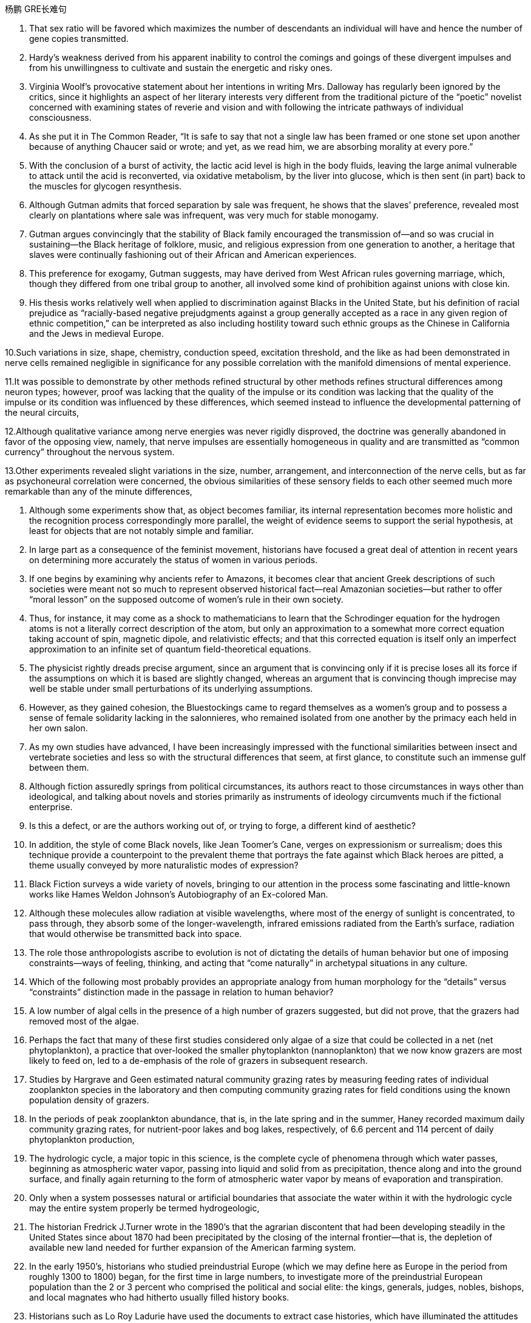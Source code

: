 
杨鹏 GRE长难句

1. That sex ratio will be favored which maximizes the number of descendants an individual will have and hence the number of gene copies transmitted.

2. Hardy’s weakness derived from his apparent inability to control the comings and goings of these divergent impulses and from his unwillingness to cultivate and sustain the energetic and risky ones.

3. Virginia Woolf’s provocative statement about her intentions in writing Mrs. Dalloway has regularly been ignored by the critics, since it highlights an aspect of her literary interests very different from the traditional picture of the “poetic” novelist concerned with examining states of reverie and vision and with following the intricate pathways of individual consciousness.

4. As she put it in The Common Reader, “It is safe to say that not a single law has been framed or one stone set upon another because of anything Chaucer said or wrote; and yet, as we read him, we are absorbing morality at every pore.”

5. With the conclusion of a burst of activity, the lactic acid level is high in the body fluids, leaving the large animal vulnerable to attack until the acid is reconverted, via oxidative metabolism, by the liver into glucose, which is then sent (in part) back to the muscles for glycogen resynthesis.

6. Although Gutman admits that forced separation by sale was frequent, he shows that the slaves’ preference, revealed most clearly on plantations where sale was infrequent, was very much for stable monogamy.

7. Gutman argues convincingly that the stability of Black family encouraged the transmission of--and so was crucial in sustaining--the Black heritage of folklore, music, and religious expression from one generation to another, a heritage that slaves were continually fashioning out of their African and American experiences.

8. This preference for exogamy, Gutman suggests, may have derived from West African rules governing marriage, which, though they differed from one tribal group to another, all involved some kind of prohibition against unions with close kin.

9. His thesis works relatively well when applied to discrimination against Blacks in the United State, but his definition of racial prejudice as “racially-based negative prejudgments against a group generally accepted as a race in any given region of ethnic competition,” can be interpreted as also including hostility toward such ethnic groups as the Chinese in California and the Jews in medieval Europe.

10.Such variations in size, shape, chemistry, conduction speed, excitation threshold, and the like as had been demonstrated in nerve cells remained negligible in significance for any possible correlation with the manifold dimensions of mental experience.

11.It was possible to demonstrate by other methods refined structural by other methods refines structural differences among neuron types; however, proof was lacking that the quality of the impulse or its condition was lacking that the quality of the impulse or its condition was influenced by these differences, which seemed instead to influence the developmental patterning of the neural circuits,

12.Although qualitative variance among nerve energies was never rigidly disproved, the doctrine was generally abandoned in favor of the opposing view, namely, that nerve impulses are essentially homogeneous in quality and are transmitted as “common currency” throughout the nervous system.

13.Other experiments revealed slight variations in the size, number, arrangement, and interconnection of the nerve cells, but as far as psychoneural correlation were concerned, the obvious similarities of these sensory fields to each other seemed much more remarkable than any of the minute differences,

14. Although some experiments show that, as object becomes familiar, its internal representation becomes more holistic and the recognition process correspondingly more parallel, the weight of evidence seems to support the serial hypothesis, at least for objects that are not notably simple and familiar.

15. In large part as a consequence of the feminist movement, historians have focused a great deal of attention in recent years on determining more accurately the status of women in various periods.

16. If one begins by examining why ancients refer to Amazons, it becomes clear that ancient Greek descriptions of such societies were meant not so much to represent observed historical fact--real Amazonian societies--but rather to offer “moral lesson” on the supposed outcome of women’s rule in their own society.

17. Thus, for instance, it may come as a shock to mathematicians to learn that the Schrodinger equation for the hydrogen atoms is not a literally correct description of the atom, but only an approximation to a somewhat more correct equation taking account of spin, magnetic dipole, and relativistic effects; and that this corrected equation is itself only an imperfect approximation to an infinite set of quantum field-theoretical equations.

18. The physicist rightly dreads precise argument, since an argument that is convincing only if it is precise loses all its force if the assumptions on which it is based are slightly changed, whereas an argument that is convincing though imprecise may well be stable under small perturbations of its underlying assumptions.

19. However, as they gained cohesion, the Bluestockings came to regard themselves as a women’s group and to possess a sense of female solidarity lacking in the salonnieres, who remained isolated from one another by the primacy each held in her own salon.
20. As my own studies have advanced, I have been increasingly impressed with the functional similarities between insect and vertebrate societies and less so with the structural differences that seem, at first glance, to constitute such an immense gulf between them.

21. Although fiction assuredly springs from political circumstances, its authors react to those circumstances in ways other than ideological, and talking about novels and stories primarily as instruments of ideology circumvents much if the fictional enterprise.

22. Is this a defect, or are the authors working out of, or trying to forge, a different kind of aesthetic?

23. In addition, the style of come Black novels, like Jean Toomer’s Cane, verges on expressionism or surrealism; does this technique provide a counterpoint to the prevalent theme that portrays the fate against which Black heroes are pitted, a theme usually conveyed by more naturalistic modes of expression?

24. Black Fiction surveys a wide variety of novels, bringing to our attention in the process some fascinating and little-known works like Hames Weldon Johnson’s Autobiography of an Ex-colored Man.

25. Although these molecules allow radiation at visible wavelengths, where most of the energy of sunlight is concentrated, to pass through, they absorb some of the longer-wavelength, infrared emissions radiated from the Earth’s surface, radiation that would otherwise be transmitted back into space.

26. The role those anthropologists ascribe to evolution is not of dictating the details of human behavior but one of imposing constraints--ways of feeling, thinking, and acting that “come naturally” in archetypal situations in any culture.

27. Which of the following most probably provides an appropriate analogy from human morphology for the “details” versus “constraints” distinction made in the passage in relation to human behavior?

28. A low number of algal cells in the presence of a high number of grazers suggested, but did not prove, that the grazers had removed most of the algae.

29. Perhaps the fact that many of these first studies considered only algae of a size that could be collected in a net (net phytoplankton), a practice that over-looked the smaller phytoplankton (nannoplankton) that we now know grazers are most likely to feed on, led to a de-emphasis of the role of grazers in subsequent research.

30. Studies by Hargrave and Geen estimated natural community grazing rates by measuring feeding rates of individual zooplankton species in the laboratory and then computing community grazing rates for field conditions using the known population density of grazers.

31. In the periods of peak zooplankton abundance, that is, in the late spring and in the summer, Haney recorded maximum daily community grazing rates, for nutrient-poor lakes and bog lakes, respectively, of 6.6 percent and 114 percent of daily phytoplankton production,

32. The hydrologic cycle, a major topic in this science, is the complete cycle of phenomena through which water passes, beginning as atmospheric water vapor, passing into liquid and solid from as precipitation, thence along and into the ground surface, and finally again returning to the form of atmospheric water vapor by means of evaporation and transpiration.

33. Only when a system possesses natural or artificial boundaries that associate the water within it with the hydrologic cycle may the entire system properly be termed hydrogeologic,

34. The historian Fredrick J.Turner wrote in the 1890’s that the agrarian discontent that had been developing steadily in the United States since about 1870 had been precipitated by the closing of the internal frontier--that is, the depletion of available new land needed for further expansion of the American farming system.

35. In the early 1950’s, historians who studied preindustrial Europe (which we may define here as Europe in the period from roughly 1300 to 1800) began, for the first time in large numbers, to investigate more of the preindustrial European population than the 2 or 3 percent who comprised the political and social elite: the kings, generals, judges, nobles, bishops, and local magnates who had hitherto usually filled history books.

36. Historians such as Lo Roy Ladurie have used the documents to extract case histories, which have illuminated the attitudes of different social groups (these attitudes include, but are not confined to, attitudes toward crime and the law) and have revealed how the authorities administered justice.

37. It can be inferred from the passage that a historian who wished to compare crime rates per thousand in a European city in one decade of the fifteenth century with crime rates in another decade of that century would probably be most aided by better information about which of the following?

38. My point is that its central consciousness--its profound understanding of class and gender as shaping influences on people’s lives--owes much to that earlier literary heritage, a heritage that, in general, has not been sufficiently valued by most contemporary literary critics.

39. Even the requirement that biomaterials processed from these materials be nontoxic to host tissue can be met by techniques derived from studying the reaction of tissue cultures to biomaterials or from short-term implants.

40. But achieving necessary matches in physical properties across interface between living and non-living matter requires knowledge of which molecules control the bonding of cells to each other--an area that we have not yet explored thoroughly.


41. Islamic law is a phenomenon so different from all other forms of law--notwithstanding, of course, a considerable and inevitable number of coincidences with one or other of them as far as subject matter and positive enactment are concerned--that its study is indispensable in order to appreciate adequately the full range of possible legal phenomena.

42. Both Jewish law and canon law are more uniform than Islamic law. Though historically there is a discernible break between Jewish law of the sovereign state of ancient Israel and of the Diaspora(the dispersion of Jewish people after the conquest of Israel), the spirit of the legal matter in later parts of the Old Testament is very close to that of the Talmud, one of the primary codifications of Jewish law in the Diaspora.

43. Islam, in the other hand, represented a radical breakaway from the Arab paganism that preceded it; Islamic law is the result of an examination, from a religious angle, of legal subject matter that was far from uniform, comprising as it did the various components of the laws of pre-Islamic Arabia and numerous legal elements taken over from the non-Arab peoples of the conquered territories.

44. One such novel idea is that of inserting into the chromosomes of plants discrete genes that are not a part of the plants’ natural constitution: specifically, the idea of inserting into nonleguminous plants the genes, of they can be identified and isolated, that fit the leguminous plants to be hosts for nitrogen-fixing bacteria. Hence, the intensified research on legumes.

45. It is one of nature’s great ironies that the availability of nitrogen in the soil frequently sets an upper limit on plant growth even though the plants’ leaves are bathed in a sea of nitrogen gas.

46. Unless they succeed, the yield gains of the Green Revolution will be largely lost even if the genes in legumes that equip those plants to enter into a symbiosis with nitrogen fixers are identified and isolated, and even if the transfer of those gene complexes, once they are found, becomes possible.

47. Its subject (to use Maynard Mack’s categories) is “life-as-spectacle,” for readers, diverted by its various incidents, observe its hero Odysseus primarily from without; the tragic Iliad, however, presents “life-as-experience”: readers are asked to identify with the mind of Achilles, whose motivations render him a bot particularly likable hero.

48. Most striking among the many asymmetries evident in an adult flatfish is eye placement: before maturity one eye migrates, so that in an adult flatfish both eyes are on the same side of the head.

49. A critique of the Handlins’ interpretation of why legal slavery did not appear until the 1660s suggests that assumptions about the relation between slavery and racial prejudice should be reexamined, and explanations for the different treatment of Black slaves in North and South America should be expanded.

50. The best evidence for the layered mantle thesis is the well-established fact that volcanic rocks found on oceanic islands, islands believed to result from mantle plumes arising from the lower mantle, are composed of material fundamentally different from that of the midocean ridge system, whose source, most geologists contend, is the upper mantle.

51. Some geologists, however, on the basis of observations concerning mantle xenoliths, argue that the mantle is not layered, but that heterogeneity is created by fluids rich in “incompatible elements” (elements tensing toward liquid rather than solid state) percolating upward and transforming portions of the upper mantle irregularly, according to the vagaries of the fluids’ pathways.

52. Fallois proposed that Proust had tried to begin a novel in 1908, abandoned it for what was to be a long demonstration of Saint-Beuve’s blindness to the real nature of great writing, found the essay giving rise to personal memories and fivtional development and allowed these to take over in a steadily developing novel.

53. The very richness and complexity of the meaningful relationships that kept presenting and rearranging themselves on all levels, from abstract intelligence to profound dreamy feelings, made it difficult for Proust to set them out coherently.

54. But those of us who hoped, with Kolb, that Kolb’s newly published complete edition of Proust’s correspondence for 1909 would document the process in greater detail are disappointed.

55. Now we must also examine the culture as we Mexican Americans have experienced it, passing from a sovereign people to compatriots with newly arriving settlers to, finally, a conquered people--a charter minority on our own land.

56. It is possible to make specific complementary DNA’s that can serve as molecular proves to seek out the messenger RNA’s of the peptide hormones. If brain cells are making the hormones, the cells will contain these mRNA’s. If the products the brain cells make resemble the hormones but are not identical to them, then the cDNA’s should still bind to these mRNA’s, but should not bind as tightly as they would to mRNA’s for the true hormones.

57. The molecular approach to detecting peptide hormones using cDNA probes should also be much faster than the immunological method because it can take tears of tedious purifications to isolate peptide hormones and then develop antiserums to them.

58. Nevertheless, researchers of the Pleistocene epoch have developed all sorts of more or less fanciful model schemes of how they would have arranged the Ice Age had they been in charge of events.

59. This succession was based primarily on a series of deposits and events nor directly related to glacial and interglacial periods, rather than on the more usual modern method of studying biological remains found in interglacial beds themselves interstratified within glacial deposits.


60.There have been attempts to explain these taboos in terms of inappropriate social relationships either between those who are involved and those who are not simultaneously involved in the satisfaction of a bodily need, or between those already satiated and those who appear to be shamelessly gorging.

61. Many critics of Emily Bronte’s novel Wuthering Heights see its second part as a counterpoint that comments on, if it does not reverse, the first part, where a “romantic” reading receives more confirmation.

62. Granted that the presence of these elements need not argue an authorial awareness of novelistic construction comparable to that of Henry Hames, their presence does encourage attempts to unify the novel’s heterogeneous parts.

63. This is not because such an interpretation necessarily stiffens into a thesis (although rigidity in any interpretation of this or of any novel is always a danger), but because Wuthering Heights has recalcitrant elements of undeniable power that, ultimately, resist inclusion in all-encompassing interpretation.

64.  The isotopic composition of lead often varies from one source of common copper ore to another, with variations exceeding the measurement error; and preliminary studies indicate virtually uniform isotopic composition of the lead from a single copper-ore source.

65. More probable is bird transport, either externally, by accidental attachment of the seeds to feathers, or internally, by the swallowing of fruit and subsequent excretion of the seeds.

66. A long-held view of the history of the English colonies that became the United States has been that England’s policy toward these colonies before 1763 was dictated by commercial interests and that a change to a more imperial policy, dominated by expansionist militarist objectives, generated the tensions that ultimately led to the American Revolution.

67. It is not known how rare this resemblance is, or whether it is most often seen in inclusions of silicate such as garnet, whose crystallography is generally somewhat similar to that of diamond; but when present, the resemblance is regarded as compelling evidence that the diamonds and inclusions are truly cogenetic.

68. Even the “radical” critiques of the mainstream research model, such as the critique developed in Divided Society, attach the issue of ethnic assimilation too mechanically to factors of economic and social mobility and are thus unable to illuminate the cultural subordination of Puerto Ricans as a colonial minority.

69. They are called virtual particles in order to distinguish them from real particles, whose lifetimes are not constrained in the same way, and which can be detected.


70.Open acknowledgement of the existence of women’s oppression was too radical for the United States in the fifties, and Beauvour’s conclusion, that change in women’s economic condition, though insufficient by itself, “remains the basic factor” in improving women’s situation, was particularly unacceptable.

71. Other theorists propose that the Moon was ripped out of the Earth’s rocky mantle by the Earth’s collision with another large celestial body after much of the Earth’s iron fell to its core.

72. However, recent scholarship has strongly suggested that those aspects of early New England culture that seem to have been most distinctly puritan, such as the strong religious orientation and the communal impulse, were not even typical of New England as a whole, but were largely confined to two colonies of Massachusetts and Connecticut.

73. Thus, what in contrast to the puritan colonies appears to Davis to be peculiarly Southern--acquisitiveness, a strong interest in politics and the law, and a tendency to cultivate metropolitan cultural models--was not only more typically English than the cultural patterns exhibited by Puritan Massachusetts and Connecticut, but also almost certainly characteristic of most others early modern British colonies from Barbados north to Rhode Island and New Hampshire.

74. portrayals of the folk of Mecklenburg County, North Carolina, whom he remembers from early childhood, of the jazz musicians and tenement roofs of his Harlem days, of Pittsburgh steelworkers, and his reconstruction of classical Greek myths in the ancient Black kingdom of Benin, Attest to this.

75. A very specialized feeding adaptation in zooplankton is that of the tadpolelike appendicularian who lives in a walnut-sized (or smaller) balloon of mucus equipped with filters that capture and concentrate phytoplankton.

76. These historians, however, have analyzed less fully the development of specifically feminist ideas and activities during the same period.

77. Apparently most massive stars manage to lose sufficient material that their masses drop below the critical value of 1.4M before they exhaust their nuclear fuel.

78. This is so even though the armed forces operate in an ethos of institutional change oriented toward occupational equality and under the federal sanction of equal pay for equal work.

79. An impact capable of ejecting a fragment of the Martian surface into an Earth-intersecting orbit is even less probable than such an event on the Moon, in view of the Moon’s smaller size and closer proximity to Earth.


80. Not only are liver transplants never rejected, but they even induce a state of donor-specific unresponsiveness in which subsequent transplants of other organs, such as skin, form that donor are accepted permanently.

81、 As rock interfaces are crossed, the elastic characteristics encountered generally change abruptly, which causes part of the energy to be reflected back to the surface, where it is recorded by seismic instruments.

82、 While the new doctrine seems almost certainly correct, the one papyrus fragment raises the specter that another may be unearthed, showing, for instance, that it was a posthumous production of the Danaid tetralogy which bested Sophocles, and throwing the date once more into utter confusion.

83、 The methods that a community devises to perpetuate itself come into being to preserve aspects of the cultural legacy that that community perceives as essential.

84、 Traditionally, pollination by wind has been viewed as a reproductive process marked by random events in which the vagaries of the wind are compensated for by the generation of vast quantities of pollen, so that the ultimate production of new seeds is assured at the expense of producing much more pollen than is actually used.

85、 Because the potential hazards pollen grains are subject to as they are transported over long distances are enormous, wind pollinated plants have, in the view above, compensated for the ensuing loss of pollen through happenstance by virtue of producing an amount of pollen that id one to three orders of magnitude greater than the amount produced by species pollinated by insects.

86、 For example, the spiral arrangement of scale-bract complexes on ovule-bearing pine cones, where the female reproductive organs of conifers are located, is important to the production of air flow patterns that spiral over the cone’s surfaces, thereby passing airborne from one scale to the next.

87、 Friedrich Engels, however, predicted that women would be liberated from the “social, legal, and economic subordination” of the family by technological developments that made possible the recruitment of “the whole female sex into public industry”.

88、 It was not the change in office technology, but rather the separation of secretarial work, previously seen as an apprenticeship for beginning managers from administrative work that in the 1880s created a new class of “dead-end” jobs, thenceforth considered “women’s work”.

89、 The increase in the numbers of married women employed outside the home in the twentieth century had less to do with mechanization of housework and an increase in leisure time for these women than it did with their own economic necessity and with high marriage rates that shrank the available pool of single women workers, previously, in many cases, the only women employers would hire.

90、 For one thing, no population can be driven entirely by density-independent factors all the time.

91、In order to understand the nature if the ecologist’s investigation, we may think of the density-dependent effects on growth parameters as the “signal” ecologists are trying to isolate and interpret, one that tends to make the population increase from relatively low values or decrease from relatively high ones, while the density-independent effects act to produce “noise” in the population dynamics.

92、But the play’s view of Black self-esteem and human solidarity as compatible id no more “contradictory” than Du Bois’ famous, well-considered ideal of ethnic self-awareness coexisting with human unity, or Fanon’s emphasis on an ideal internationalism that also accommodates national identities and roles.

93、In which of the following does the author the passage reinforce his criticism of responses such as Isaacs’ to Raisin in the Sun?

94、Inheritors of the viewpoints of early twentieth-century Progressive historians such as Beard and Becker, these recent historians have put forward arguments that deserve evaluation.

95、Despite these vague categories, one should not claim unequivocally that hostility between recognizable classes cannot be legitimately observed.

96、Yet those who stress the achievement of a general consensus among the colonists cannot fully understand that consensus without understanding the conflicts that had to be overcome or repressed in order to reach it.

97、It can be inferred from the passage that the author would be most likely to agree with which of the following statements regarding socioeconomic class and support for the rebel and Loyalist causes during the American Revolutionary War?

98、She wished to discard the traditional methods and established vocabularies of such dance forms as ballet and to explore the internal sources of human expressiveness.

99、Although it has been possible to infer from the foods and services actually produced what manufactures and servicing trades thought their customers wanted, only a study of relevant personal documents written by actual consumers will provide a precise picture of who wanted what.

100、With regard to this last question, we might note in passing that Thompson while rightly restoring laboring people to the stage of eighteenth-century English history, has probably exaggerated opposition of these people to the inroads of capitalist consumerism in general; for example, laboring people in eighteenth-century England readily shifted from home-brewed beer to standardized beer produced by huge, heavily capitalized urban breweries.

101、The correlation of carbon dioxide with temperature, of course, does not establish whether changes in atmospheric composition caused the warming and cooling trends or were caused by them.

102、Such philosophical concerns as the mind-body problem or, more generally, the nature of human knowledge they believe, are basic human questions whose tentative philosophical solutions have served as the necessary foundations on which all other intellectual speculation has rested.

103、The idea of an autonomous discipline called “philosophy” distinct from and sitting in judgment on such pursuits as theology and science turns out, on close examination, to be of quite recent origin.

104、They were fighting, albeit discreetly, to open the intellectual world to the new science and to liberate intellectual life from ecclesiastical philosophy and envisioned their work as contributing to the growth, not if philosophy, but of research in mathematics and physics.

105、But the recent discovery of detailed similarities in the skeletal structure of the floppers in all three groups undermines the attempt to explain away superficial resemblance as due to convergent evolution-the independent development of similarities between unrelated groups in response to similar environmental pressures.

106、Human gene contain too little information even to specify which hemisphere of the brain each of a human’s 10 neurons should, let alone the hundreds of connections that each neuron makes.

107、For the woman who is a practitioner of feminist literary criticism, the subjectivity, or critic-as-artist-or-scientist, debate has special significance; for her, the question is not only academic, but political as well, and her definition will court special risks whichever side of the issue it favors.

108、If she defines feminist criticism as objective and scientific--a valid, verifiable, intellectual method that anyone, whether man or woman, can perform—the definition nor only precludes the critic-as artist approach, but may also impede accomplishment of the utilitarian poetical objectives of those who seek to change the academic establishment and its thinking, especially about sex roles.

109、These questions are political in the sense that the debate over them will inevitably be less an exploration of abstract matters in a spirit of disinterested inquiry than an academic power struggle in which the careers and professional fortunes of many women scholars—only now entering the academic profession in substantial numbers—will be at stake, and with them the chances for a distinctive contribution to humanistic understanding, a contribution that might be an important influence against sexism in our society.

110、 Perhaps he believed that he could not criticize American foreign policy without endangering the support for civil rights that he had won from the federal government.

111、However, some broods possess a few snails of the opposing hand, and in predominantly sinistral broods, the incidence of dextrality is surprisingly high.

112、In experiments, an injection of cytoplasm from dextral eggs changes the pattern of sinistral eggs, but an injection from sinistral eggs does not influence dextral eggs.

113、Recently, some scientists have concluded that meteorites found on Earth and long believed to have a Martian origin might actually have been blasted free of Mar’s gravity by the impact on Mars of other meteorites.

114、Under the force of this view, it was perhaps inevitable that the art of rhetoric should pass from the status of being regarded as of questionable worth (because although it might be both a source of pleasure and a means to urge people to right action, it might be a means to distort truth and a source of misguided action) to the status of being wholly condemned.

115、None of these translations to screen and stage, however, dramatize the anarchy at the conclusion of A Connecticut Yankee, which ends with the violent overthrow of Morgan’s three-year-old progressive order and his return to the nineteenth century, where he apparently commits suicide after being labeled a lunatic for his incoherent babbling about drawbridges and battlements.

116、Calculations of the density of alloys based on Bernal-type models of the alloys metal component agreed fairly well with the experimentally determined values from measurements on alloys consisting of a noble metal together with a metalloid, such as alloys of palladium and silicon, or alloys consisting of iron, phosphorus, and carbon, although small discrepancies remained.

117、And Walzer advocates the means of eliminating this tyranny and of restoring genuine equality “the abolition of the power of money outside its sphere”.

118、Is it not tyrannical, in Pascal’s sense, to insist that those who excel in “sensitivity” or “the ability to express compassion” merit equal wealth with those who excel in qualities (such as “the capacity for hard work”) essential in producing wealth?

119、Yet Walzer's argument, however deficient, does point to one of the most serious weakness of capitalism-namely, that it brings to predominant position in a society people who, no matter how legitimately they have earned their material rewards, often lack those other qualities that evoke affection or admiration.

120、The appreciation of traditional oral American Indian literature has been limited, hampered by poor translations and by the difficulty, even in the rare culturally sensitive and aesthetically satisfying translation, of completely conveying the original’s verse structure, tone, and syntax.

121、Mores, which embodied each culture’s ideal principles for governing every citizen, were developed in the belief that the foundation of a community lies in the cultivation of individual powers to be placed in service to the community.

122、Only in the case of the February Revolution do we lack a useful description of participants that might characterize it in the light of what social history has taught us about the process of revolutionary mobilization.

123、As a consequence, it may prove difficult or impossible to establish for a successful revolution a comprehensive and trustworthy picture of those who participated, or to answer even the most basic question one might pose concerning the social origins of the insurgents.

124、Anthropologists and other are on much firmer ground when they attempt to describe the cultural norms for a small homogeneous tribe or village than when they undertake the formidable task of discovering the norms that exist in a complex modern nation-state composed of many disparate groups.

125、The Italian influence is likely, whatever Valdez’ immediate source: the Mexican carpas themselves are said to have originated from the theater pieces of a sixteenth-century Spanish writer inspired by encounters with Italian commedia dill’arte troupes on tour in Span.

126、It has thus generally been by way of the emphasis on oral literary creativity that these Chicano writers, whose English-language works are sometimes uninspired, developed the powerful and arresting language that characterized their Spanish-language works.

127、This declaration, which was echoed in the text of the Fourteenth Amendment, was designed primarily to counter the Supreme Court’s ruling in Dred Scott v. Sandford that Black people in the United States could be denied citizenship.

128、The broad language of the amendment strongly suggests that its framers were proposing to write into the Constitution not a laundry list of specific civil rights but a principle of equal citizenship that forbids organized society from treating any individual as a member of an inferior class.

129、This doctrine has broadened the application of the Fourteenth Amendment to other, nonracial forms of discrimination, for while some justices have refused to find any legislative classification other than race to be constitutionally disfavored, most have been receptive to arguments that at least some nonracial discriminations, sexual discrimination in particular, are “suspect” and deserve this heightened scrutiny by the courts.






== 4.1　GRE阅读难句详解

GMAT长难句

1. Civil rights activists have long argued that one of the principal reasons why Blacks, Hispanics, and other minority groups have difficulty establishing themselves in business is that they lack access to the sizable orders and subcontracts that are generated by large companies.

2. Fascination with this ideal has made Americans defy the “Old World” categories of settled possessiveness versus unsettling deprivation, the cupidity of retention versus the cupidity of seizure, a “status quo” defended or attacked.

3. The nonstarters were considered the ones who wanted stability, a strong referee to give them some position in the race, a regulative hand to calm manic speculation; an authority that can call things to a halt, begin things again from compensatorily staggered “starting lines”.

4. Reform in America has been sterile because it can imagine no change except through the extension of this metaphor of a race, wider inclusion of competitors, “a piece of the action,” as it were, for the disenfranchised.

5. We have no pride in our growing interdependence, in the fact that our system can serve others, that we are able to help those in need; empty boasts from the past make us ashamed of our present achievements, make us try to forget or deny them, move away from them.

6. The traditional view supposes that the upper mantle of the earth behaves as a liquid when it is subjected to small forces for long periods and that differences in temperature under oceans and continents are sufficient to produce convection in the mantle of the earth with rising convection currents under the mid-ocean ridges and sinking currents under the continents.

7. This view may be correct: it has the advantage that the currents are driven by temperature differences that themselves depend on the position of the continents.

8. The enclosed seas are an important feature of the earth’s surface and seriously require explanation because, in addition to the enclosed seas that are developing at present behind island arcs , there are a number of older ones of possibly similar origin , such as the Gulf of Mexico , the Black Sea , and perhaps the North Sea.

9. Furthermore, neutrinos carry with them information about the site and circumstances of their production: therefore, the detection of cosmic neutrinos could provide new information about a wide variety of cosmic phenomena and about the history of the universe.

10. Consequently, nothing seems good or normal that does not accord with the requirements of the free market.

11. Accordingly, it requires a major act of will to think of price-fixing (the determination of prices by the seller) as both “normal” and having a valuable economic function.


12. In fact, price-fixing is normal in all industrialized societies because the industrial system itself provides, as an effortless consequence of its own development, the price-fixing that it requires.

13. That each large firm will act with consideration of its own needs and thus avoid selling its products for more than its competitors’ charge is commonly recognized by advocates of free-market economic theories.

14. Moreover, those economists who argue that allowing the free market to operate without interference is the most efficient method of establishing prices have not considered the economies of nonsocialist countries other than the United States.

15. Snyder, Daly, and Bruno have recently proposed that caffeine affects behavior by countering the activity in the human brain of a naturally occurring chemical called adenosine.

16. To buttress their case that caffeine acts instead by preventing adenosine binding, Snyder compared the stimulatory effects of a series of caffeine derivatives with their ability to dislodge adenosine from its receptors in the brains of mice.

17. The problem is that the compound has mixed effects in the brain, a not unusual occurrence with psychoactive drugs.

18. Who would want an unmarked pot when another was available whose provenance was known, and that was dated stratigraphically by the professional archaeologist who excavated it?

19. Federal efforts to aid minority businesses began in the 1960s when the Small Business Administration began making federally guaranteed loans and government-sponsored management and technical assistance available to minority business enterprises.

20. Recently federal policymakers have adopted an approach intended to accelerate development of the minority business sector by moving away from directly aiding small minority enterprises and toward supporting larger, growth-oriented minority firms through intermediary companies.

21. MESBIC’s are the result of the belief that providing established firms with easier access to relevant management techniques and more job-specific experience, as well as substantial amounts of capital, gives those firms a greater opportunity to develop sound business foundations than does simply making general management experience and small amount of capital available.

22. Most senior executives are familiar with the formal decision analysis models and those who use such systematic methods for reaching decisions are occasionally leery of solutions suggested by these methods which run counter to their sense of the correct course of action.

23. But the debate could not be resolved because no one was able to ask the crucial questions in a form in which they could be pursued productively.

24. During the nineteenth century, she argues, the concept of the “useful” child who contributed to the family economy gave way gradually to the present-day notion of the “useless” child who, though producing no income for, and indeed extremely costly to, its parents , is yet considered emotionally “priceless”.

25. Well established among segments of the middle and upper classes by the mid-1800’s , this new view of childhood spread throughout society in the late nineteenth and early-twentieth centuries as reformers introduced child-labor regulations and compulsory education laws predicated in part on the assumption that a child’s emotional value made child labor taboo.

26. ”Expulsion of children from the ‘cash nexus’...although clearly shaped by profound changes in the economic , occupational , and family structures, ” Zelizer maintains , “was also part of a cultural process of ‘sacralization’ of children’s lives .”

27. Protecting children from the crass business world became enormously important for late-nineteenth-century middle-class Americans, she suggests; This sactalization was a way of resisting what they perceived as the relentless corruption of human values by the marketplace.

28. The factors favoring unionization drives seem to have been either the presence of large numbers of workers, as in New York City, to make it worth the effort , or the concentration of small numbers in one or two locations , such as a hospital , to make it relatively easy.

29. Individual entrepreneurs do not necessarily rely on their kin because they cannot obtain financial backing from commercial resources.

30. Since large bees are not affected by the spraying of Matacil, these results add weight to the argument that spraying where the pollinators are sensitive to the pesticide used decreases plant fecundity.

31. The question of whether the decrease in plant fecundity caused by the spray of pesticides actually causes a decline in the overall population of flowering plant species still remains unanswered.

32. Although at first the colonies held little positive attraction for the English—they would rather have stayed home—by the eighteenth century people increasingly migrated to America because they regarded it as the land of opportunity.

33. If the competitor can prove injury from the imports—and that the United States company received a subsidy from a foreign government to build its plant abroad—the United States company’s products will be uncompetitive in the United States, since they would be subject to duties.

34. In addition many ethnologists at the turn of the century believed that Native American manners and customs were rapidly disappearing, and that it was important to preserve for posterity as much information as could be adequately recorded before the cultures disappeared forever.
35. In such a context, what is recognized as “dependency” in Western psychiatric terms is not, in Korean terms, an admission of weakness or failure.

36. And managers under pressure to maximize cost-cutting will resist innovation because they know that more fundamental changes in processes or systems will wreak havoc with the results on which they are measured.

37. Most novelists and historians writing in the early to mid-twentieth century who considered women in the West, when they considered women at all, fell under Turner’s spell.

38. In addition, the ideal of six CEO’s (female or male) serving on the board of each of the largest corporations is realizable only if every CEO serves on six board.

39. Increasingly, historians are blaming diseases imported from the Old World for the staggering disparity between the indigenous population of America in 1492 –new estimates of which soar as high as 100 million, or approximately one-sixth of the human race at that time –and the few million full-blooded Native Americans alive at the end of nineteenth century.

40. Virgin-soil epidemics are those in which the populations at risk have had no previous contact with the diseases that strike them and are therefore immunologically almost defenseless.

41. The evidence provided by the documents of British and French colonies is not as definitive because the conquerors of those areas did not establish permanent settlements and begin to keep continuous records until the seventeenth century, by which time the worst epidemics had probably taken place.

42. Unfortunately, the document of these and other epidemics if slight and frequently unreliable, and it is necessary to supplement what little we do know with evidence from recent epidemics among Native Americans.

43. Scientists have begun to suspect that this intergalactic gas is probably a mixture of gases left over from the “big bang” when the galaxies were formed and gas was forced out of galaxies by supernova explosions.

44. He noted that the wavelengths of the radiation emitted by a gas would change as the gas cooled, so that as the gas flowed into the galaxy and became cooler, it would emit not x-rays , but visible light , like that which was captured in the photographs .

45. Transported outside the nucleus to the cytoplasm, the mRNA is translated into the protein it encodes by an organelle know as a ribosome, which strings together amino acids in the order specified by the sequence of elements in the mRNA molecule.

46. However, recent investigations have shown that the concentrations of most mRNA’s correlate best, not with their synthesis rate , but rather with the equally variable rates at which cells degrade the different mRNA’s in their cytoplasm.

47. If a cell degrades both a rapidly and a slowly synthesized mRNA slowly, both mRNA’s will accumulate to high levels.

48. For instance, the mass-production philosophy of United States automakers encouraged the production of huge lots of cars in order to utilize fully expensive, component-specific equipment and to occupy fully workers who have been trained to execute one operation efficiently.

49. Japanese automakers chose to make small-lot production feasible by introducing the use of flexible equipment that could be altered easily to do several different production tasks and the training of workers in multiple jobs.

50. Automakers could schedule the production of different components or models on single machines, thereby eliminating the need to store the buffer stocks of extra components that result when specialized equipment and workers are kept constantly active.

51. In recent studies, however, we have discovered that the production and release in brain neurons of the neurotransmitter serotonin (neurotransmitters are compounds that neurons use to transmit signals to other cells) depend directly on the food that the body processes.

52. Our first studies sought to determine whether the increase in serotonin observed in rats given a large injection of the amino acid tryptophan might also occur after rats ate meals that change tryptophan levels in the blood.

53. The consumption of protein increases blood concentration of the other amino acids much more, proportionately, than it does that of tryptophan.

54. The revisionist view of Jim Crow legislation grew in part from the research that Woodward had done for the NAACP legal campaign during its preparation for Brown v. Board of Education.

55. Woodward confessed with ironic modesty that the first edition “had begun to suffer under some of the handicaps that might be expected in a history of the American Revolution published in 1776.”

56. Yet, like Paine, Woodward had an unerring sense of the revolutionary moment , and of how historical evidence could undermine the mythological tradition that was crushing the dreams of new social possibilities.

57. Joseph Glarthaar’s Forged in Battle is not the first excellent study of Black soldiers and their White officers in the Civil War, but it uses more soldiers’ letters and diaries—including rare material from Black soldiers –and concentrates more intensely on Black-White relations in Black regiments than do any of its predecessors.

58. While perhaps true of those officers who joined Black units for promotion or other self-serving motives, this statement misrepresents the attitudes of the many abolitionists who became officers in Black regiments.


59. Moreover, arguments pointing out the extent of both structural and functional differences between eukaryotes and true bacteria convinced many biologists that the precursors of the eukaryotes must have diverged from the common ancestor before the bacteria arose.

60. New techniques for determining the molecular sequence of the RNA of organisms have produced evolutionary information about the degree to which organisms are related, the time since they diverged from a common ancestor, and the reconstruction of ancestral versions of genes.

61. The techniques have strongly suggested that although the true bacteria, the archaebacteria, which are also prokaryotes and which resemble true bacteria , represent a distinct evolutionary branch that far antedates the common ancestor of all true bacteria.

62. The new tax law allowed corporations to deduct the cost of the product donated plus half the difference between cost and fair market selling price, with the proviso that deductions cannot exceed twice cost.

63. Unfortunately, emancipation has been less profound than expected, for not even industrial wage labor has escaped continued sex segregation in the workplace.

64. To explain this unfinished revolution in the status of women, historians have recently begun to emphasize the way a prevailing definition of femininity often determines the kinds of work allocated to women, even when such allocation is inappropriate to new conditions.

65. For instance, early textile-mill entrepreneurs, in justifying women’s employment in wage labor, made much of the assumption that women were by nature skillful at detailed tasks and patient in carrying out repetitive chores; the mill stereotypes associated with the homemaking activities they presumed to have been the purview of women.

66. More remarkable than the origin has been the persistence of such sex segregation in twentieth-century industry.

67. According to a recent theory, Archean-age gold-quartz vein systems were formed over two billion years ago from magmatic fluids that originated from molten granitelike bodies deep beneath  the surface of the Earth.

68. However, none of these high-technology methods are of any value if the sites to which they are applied have never mineralized, and to maximize the chances of discovery the explorer must therefore pay particular attention to selecting the ground formations most likely to be mineralized.

69. In order for the far-ranging benefits of individual ownership to be achieved by owners, companies, and countries, employees and other individuals must make their own decisions to buy, and they must commit some of their own resources to the choice.

